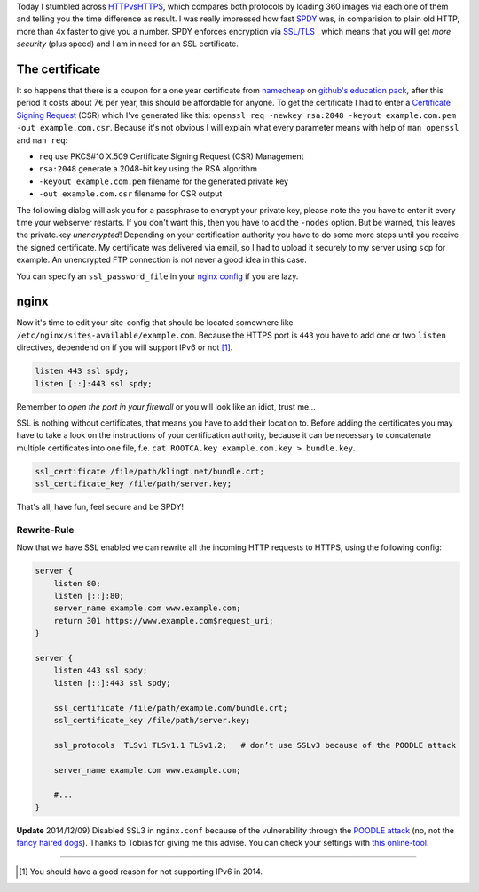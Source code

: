 .. title: klingt.net goes SSL and SPDY (Updated)
.. slug: klingtnet-goes-ssl-and-spdy
.. date: 2014-12-01 22:00:52 UTC+01:00
.. tags: SPDY, SSL, TLS, HTTP/2, digitalocean, nginx, HTTPS, namecheap, CSR
.. link:
.. description: How I've setup SSL and enabled SPDY in nginx on my digitalocean droplet.
.. type: text

.. role:: strike
    :class: strike

Today I stumbled across `HTTPvsHTTPS <https://www.httpvshttps.com/>`_, which compares both protocols by loading 360 images via each one of them and telling you the time difference as result. I was really impressed how fast `SPDY <http://en.wikipedia.org/wiki/SPDY>`_ was, in comparision to plain old HTTP, more than 4x faster to give you a number. SPDY enforces encryption via `SSL/TLS <http://en.wikipedia.org/wiki/Transport_Layer_Security>`_ , which means that you will get *more security* (plus speed) and I am in need for an SSL certificate.

The certificate
---------------

It so happens that there is a coupon for a one year certificate from `namecheap <https://www.namecheap.com/>`_ on `github's education pack <https://education.github.com/pack/>`_, after this period it costs about 7€ per year, this should be affordable for anyone. To get the certificate I had to enter a `Certificate Signing Request <http://en.wikipedia.org/wiki/Certificate_signing_request>`_ (CSR) which I've generated like this: ``openssl req -newkey rsa:2048 -keyout example.com.pem -out example.com.csr``. Because it's not obvious I will explain what every parameter means with help of ``man openssl`` and ``man req``:

- ``req`` use PKCS#10 X.509 Certificate Signing Request (CSR) Management
- ``rsa:2048`` generate a 2048-bit key using the RSA algorithm
- ``-keyout example.com.pem`` filename for the generated private key
- ``-out example.com.csr`` filename for CSR output

The following dialog will ask you for a passphrase to encrypt your private key, please note the you have to enter it every time your webserver restarts. If you don't want this, then you have to add the ``-nodes`` option. But be warned, this leaves the private.key *unencrypted*! Depending on your certification authority you have to do some more steps until you receive the signed certificate. My certificate was delivered via email, so I had to upload it securely to my server using ``scp`` for example. An unencrypted FTP connection is :strike:`not` never a good idea :strike:`in this case`.

You can specify an ``ssl_password_file`` in your `nginx config <http://nginx.org/en/docs/http/ngx_http_ssl_module.html#ssl_certificate_key>`_ if you are lazy.

nginx
-----

Now it's time to edit your site-config that should be located somewhere like ``/etc/nginx/sites-available/example.com``.
Because the HTTPS port is ``443`` you have to add one or two ``listen`` directives, dependend on if you will support IPv6 or not [1]_.

.. code:: nginx

    listen 443 ssl spdy;
    listen [::]:443 ssl spdy;

Remember to *open the port in your firewall* or you will look like an idiot, trust me...

SSL is nothing without certificates, that means you have to add their location to. Before adding the certificates you may have to take a look on the instructions of your certification authority, because it can be necessary to concatenate multiple certificates into one file, f.e. ``cat ROOTCA.key example.com.key > bundle.key``.

.. code:: nginx

    ssl_certificate /file/path/klingt.net/bundle.crt;
    ssl_certificate_key /file/path/server.key;

That's all, have fun, feel secure and be SPDY!

Rewrite-Rule
~~~~~~~~~~~~

Now that we have SSL enabled we can rewrite all the incoming HTTP requests to HTTPS, using the following config:

.. code:: nginx

    server {
        listen 80;
        listen [::]:80;
        server_name example.com www.example.com;
        return 301 https://www.example.com$request_uri;
    }

    server {
        listen 443 ssl spdy;
        listen [::]:443 ssl spdy;

        ssl_certificate /file/path/example.com/bundle.crt;
        ssl_certificate_key /file/path/server.key;

        ssl_protocols  TLSv1 TLSv1.1 TLSv1.2;   # don’t use SSLv3 because of the POODLE attack

        server_name example.com www.example.com;

        #...
    }

**Update** 2014/12/09) Disabled SSL3 in ``nginx.conf`` because of the vulnerability through the `POODLE attack <http://en.wikipedia.org/wiki/POODLE>`_ (no, not the `fancy haired dogs <http://upload.wikimedia.org/wikipedia/commons/4/4c/Poodle%2C_cropped.JPG>`_). Thanks to Tobias for giving me this advise. You can check your settings with `this online-tool <https://www.ssllabs.com/ssltest/>`_.

----

.. [#] You should have a good reason for not supporting IPv6 in 2014.


